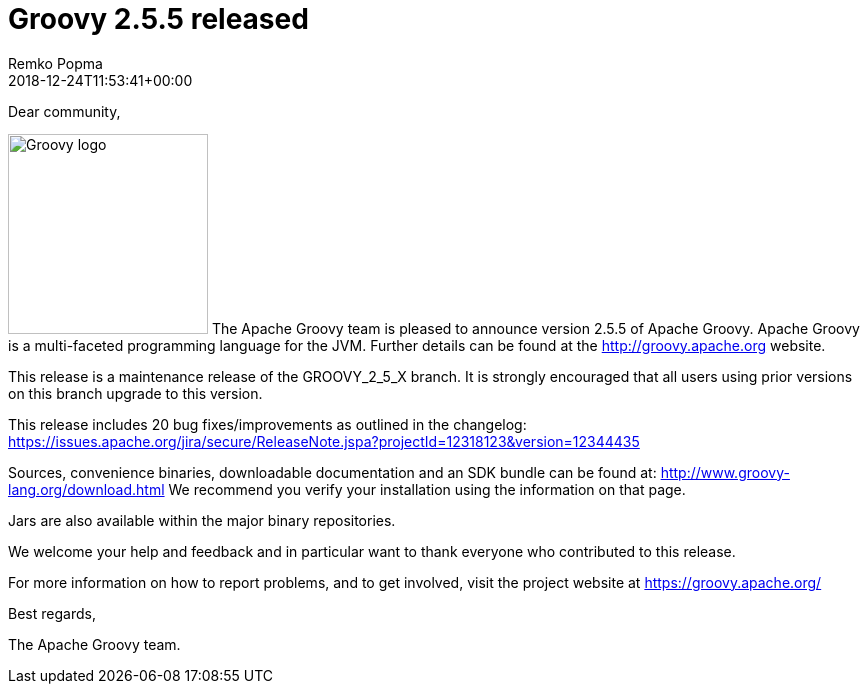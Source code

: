 = Groovy 2.5.5 released
Remko Popma
:revdate: 2018-12-24T11:53:41+00:00
:keywords: groovy, release
:description: Groovy 2.5.5 Release Announcement.

Dear community,

image:img/groovy_logo.png[Groovy logo,200,float="right"]
The Apache Groovy team is pleased to announce version 2.5.5 of Apache Groovy.
Apache Groovy is a multi-faceted programming language for the JVM.
Further details can be found at the http://groovy.apache.org website.

This release is a maintenance release of the GROOVY_2_5_X branch.
It is strongly encouraged that all users using prior versions on this branch upgrade to this version.

This release includes 20 bug fixes/improvements as outlined in the changelog:
https://issues.apache.org/jira/secure/ReleaseNote.jspa?projectId=12318123&version=12344435

Sources, convenience binaries, downloadable documentation and an SDK bundle can be found at: http://www.groovy-lang.org/download.html
We recommend you verify your installation using the information on that page.

Jars are also available within the major binary repositories.

We welcome your help and feedback and in particular want to thank everyone who contributed to this release.

For more information on how to report problems, and to get involved, visit the project website at https://groovy.apache.org/

Best regards,

The Apache Groovy team.
